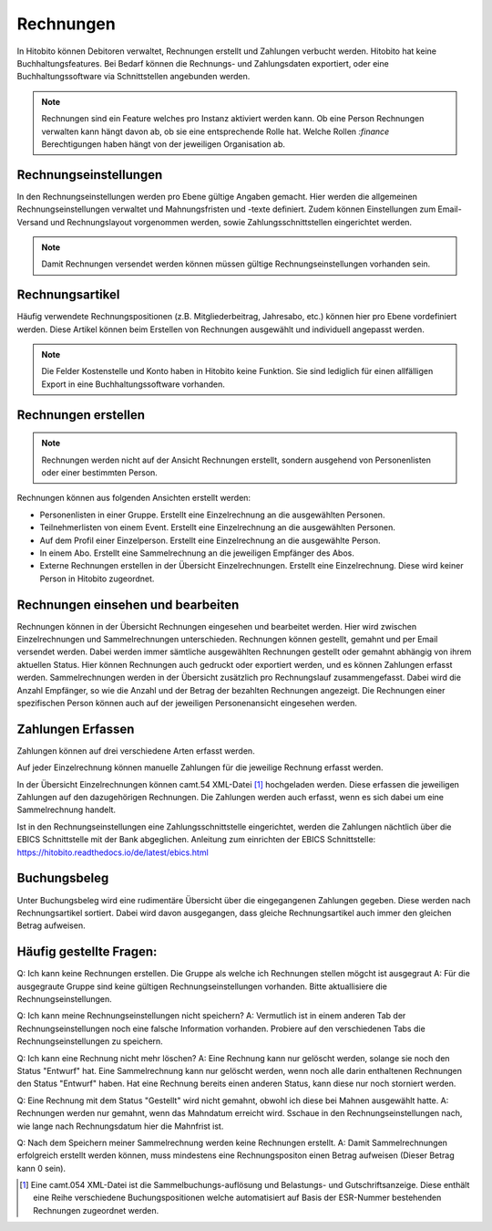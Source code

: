 Rechnungen
================

In Hitobito können Debitoren verwaltet, Rechnungen erstellt und Zahlungen verbucht werden. Hitobito hat keine Buchhaltungsfeatures. Bei Bedarf können die Rechnungs- und Zahlungsdaten exportiert, oder eine Buchhaltungssoftware via Schnittstellen angebunden werden.

.. note:: Rechnungen sind ein Feature welches pro Instanz aktiviert werden kann. Ob eine Person Rechnungen verwalten kann hängt davon ab, ob sie eine entsprechende Rolle hat. Welche Rollen `:finance` Berechtigungen haben hängt von der jeweiligen Organisation ab.


Rechnungseinstellungen
--------------------------
In den Rechnungseinstellungen werden pro Ebene gültige Angaben gemacht. Hier werden die allgemeinen Rechnungseinstellungen verwaltet und Mahnungsfristen und -texte definiert. Zudem können Einstellungen zum Email-Versand und Rechnungslayout vorgenommen werden, sowie Zahlungsschnittstellen eingerichtet werden.

.. note:: Damit Rechnungen versendet werden können müssen gültige Rechnungseinstellungen vorhanden sein.

Rechnungsartikel
---------------------------------------
Häufig verwendete Rechnungspositionen (z.B. Mitgliederbeitrag, Jahresabo, etc.) können hier pro Ebene vordefiniert werden. Diese Artikel können beim Erstellen von Rechnungen ausgewählt und individuell angepasst werden.

.. note:: Die Felder Kostenstelle und Konto haben in Hitobito keine Funktion. Sie sind lediglich für einen allfälligen Export in eine Buchhaltungssoftware vorhanden.

Rechnungen erstellen
--------------------------------------
.. note:: Rechnungen werden nicht auf der Ansicht Rechnungen erstellt, sondern ausgehend von Personenlisten oder einer bestimmten Person.

Rechnungen können aus folgenden Ansichten erstellt werden:

- Personenlisten in einer Gruppe. Erstellt eine Einzelrechnung an die ausgewählten Personen.
- Teilnehmerlisten von einem Event. Erstellt eine Einzelrechnung an die ausgewählten Personen.
- Auf dem Profil einer Einzelperson. Erstellt eine Einzelrechnung an die ausgewählte Person.
- In einem Abo. Erstellt eine Sammelrechnung an die jeweiligen Empfänger des Abos.
- Externe Rechnungen erstellen in der Übersicht Einzelrechnungen. Erstellt eine Einzelrechnung. Diese wird keiner Person in Hitobito zugeordnet.


Rechnungen einsehen und bearbeiten
--------------------------------------

Rechnungen können in der Übersicht Rechnungen eingesehen und bearbeitet werden. Hier wird zwischen Einzelrechnungen und Sammelrechnungen unterschieden. 
Rechnungen können gestellt, gemahnt und per Email versendet werden. Dabei werden immer sämtliche ausgewählten Rechnungen gestellt oder gemahnt abhängig von ihrem aktuellen Status.
Hier können Rechnungen auch gedruckt oder exportiert werden, und es können Zahlungen erfasst werden.
Sammelrechnungen werden in der Übersicht zusätzlich pro Rechnungslauf zusammengefasst. Dabei wird die Anzahl Empfänger, so wie die Anzahl und der Betrag der bezahlten Rechnungen angezeigt.
Die Rechnungen einer spezifischen Person können auch auf der jeweiligen Personenansicht eingesehen werden.


Zahlungen Erfassen
---------------------------------------
Zahlungen können auf drei verschiedene Arten erfasst werden.

Auf jeder Einzelrechnung können manuelle Zahlungen für die jeweilige Rechnung erfasst werden.

In der Übersicht Einzelrechnungen können camt.54 XML-Datei [#f2]_  hochgeladen werden. Diese erfassen die jeweiligen Zahlungen auf den dazugehörigen Rechnungen. Die Zahlungen werden auch erfasst, wenn es sich dabei um eine Sammelrechnung handelt.

Ist in den Rechnungseinstellungen eine Zahlungsschnittstelle eingerichtet, werden die Zahlungen nächtlich über die EBICS Schnittstelle mit der Bank abgeglichen.
Anleitung zum einrichten der EBICS Schnittstelle: https://hitobito.readthedocs.io/de/latest/ebics.html

Buchungsbeleg
---------------------------------------
Unter Buchungsbeleg wird eine rudimentäre Übersicht über die eingegangenen Zahlungen gegeben. Diese werden nach Rechnungsartikel sortiert. Dabei wird davon ausgegangen, dass gleiche Rechnungsartikel auch immer den gleichen Betrag aufweisen. 


Häufig gestellte Fragen:
---------------------------------------
Q: Ich kann keine Rechnungen erstellen. Die Gruppe als welche ich Rechnungen stellen mögcht ist ausgegraut
A: Für die ausgegraute Gruppe sind keine gültigen Rechnungseinstellungen vorhanden. Bitte aktuallisiere die Rechnungseinstellungen.

Q: Ich kann meine Rechnungseinstellungen nicht speichern? 
A: Vermutlich ist in einem anderen Tab der Rechnungseinstellungen noch eine falsche Information vorhanden. Probiere auf den verschiedenen Tabs die Rechnungseinstellungen zu speichern.

Q: Ich kann eine Rechnung nicht mehr löschen?
A: Eine Rechnung kann nur gelöscht werden, solange sie noch den Status "Entwurf" hat. Eine Sammelrechnung kann nur gelöscht werden, wenn noch alle darin enthaltenen Rechnungen den Status "Entwurf" haben. Hat eine Rechnung bereits einen anderen Status, kann diese nur noch storniert werden.

Q: Eine Rechnung mit dem Status "Gestellt" wird nicht gemahnt, obwohl ich diese bei Mahnen ausgewählt hatte.
A: Rechnungen werden nur gemahnt, wenn das Mahndatum erreicht wird. Sschaue in den Rechnungseinstellungen nach, wie lange nach Rechnungsdatum hier die Mahnfrist ist.

Q: Nach dem Speichern meiner Sammelrechnung werden keine Rechnungen erstellt.
A: Damit Sammelrechnungen erfolgreich erstellt werden können, muss mindestens eine Rechnungspositon einen Betrag aufweisen (Dieser Betrag kann 0 sein).


.. [#f2] Eine camt.054 XML-Datei ist die Sammelbuchungs-auflösung und Belastungs- und Gutschriftsanzeige. Diese enthält eine Reihe verschiedene Buchungspositionen welche automatisiert auf Basis der ESR-Nummer bestehenden Rechnungen zugeordnet werden.
